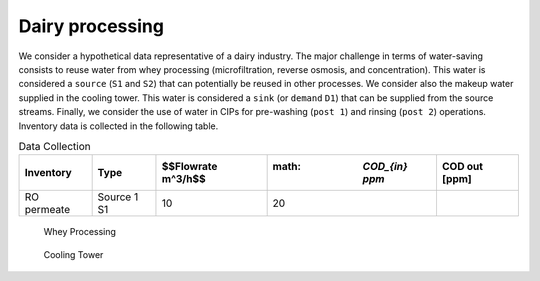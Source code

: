 Dairy processing
================
We consider a hypothetical data representative of a dairy industry. The major challenge in terms of water-saving consists to reuse water from whey processing (microfiltration, reverse osmosis, and concentration). This water is considered a ``source`` (``S1`` and ``S2``) that can potentially be reused in other processes.
We consider also the makeup water supplied in the cooling tower. This water is considered a ``sink`` (or ``demand`` ``D1``) that can be supplied from the source streams.
Finally, we consider the use of water in CIPs for pre-washing (``post 1``) and rinsing (``post 2``) operations.
Inventory data is collected in the following table.

.. csv-table:: Data Collection
   :header: "Inventory", "Type", $$Flowrate m^3/h$$, :math: `COD_{in} ppm`, "COD out [ppm]"

   "RO permeate", "Source 1 S1", 10, 20


.. figure:: WheyProcessing.drawio.svg
   :target: _images/WheyProcessing.drawio.svg
   
   Whey Processing

   
.. figure:: coolingTower.drawio.svg
   :target: _images/coolingTower.drawio.svg
   
   Cooling Tower

